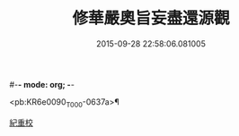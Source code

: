 #-*- mode: org; -*-
#+DATE: 2015-09-28 22:58:06.081005
#+TITLE: 修華嚴奧旨妄盡還源觀
#+PROPERTY: CBETA_ID T45n1876
#+PROPERTY: ID KR6e0090
#+PROPERTY: SOURCE Taisho Tripitaka Vol. 45, No. 1876
#+PROPERTY: VOL 45
#+PROPERTY: BASEEDITION T
#+PROPERTY: WITNESS CBETA

<pb:KR6e0090_T_000-0637a>¶

[[file:KR6e0090_001.txt::0641a8][紀重校]]
